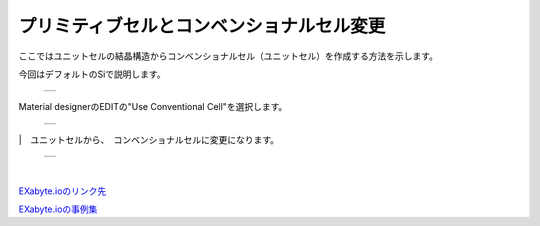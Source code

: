 ====================================
プリミティブセルとコンベンショナルセル変更
====================================

ここではユニットセルの結晶構造からコンベンショナルセル（ユニットセル）を作成する方法を示します。

| 今回はデフォルトのSiで説明します。

  +--------------------------------------------------------------------------+
  | .. image:: ./imgs/change_materialcell_001.png                            |
  |    :scale: 40 %                                                          |
  |    :align: center                                                        |
  +--------------------------------------------------------------------------+
  
| Material designerのEDITの"Use Conventional Cell"を選択します。

  +--------------------------------------------------------------------------+
  | .. image:: ./imgs/change_materialcell_002.png                            |
  |    :scale: 60 %                                                          |
  |    :align: center                                                        |
  +--------------------------------------------------------------------------+
  
|　ユニットセルから、　コンベンショナルセルに変更になります。

  +--------------------------------------------------------------------------+
  | .. image:: ./imgs/change_materialcell_003.png                            |
  |    :scale: 40 %                                                          |
  |    :align: center                                                        |
  +--------------------------------------------------------------------------+

|　
`EXabyte.ioのリンク先 <https://exabyte.io/>`_

`EXabyte.ioの事例集 <http://www.engineering-eye.com/EXABYTE/case/>`_